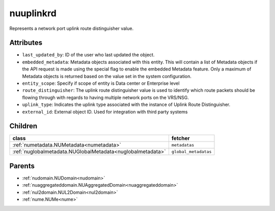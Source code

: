 .. _nuuplinkrd:

nuuplinkrd
===========================================

.. class:: nuuplinkrd.NUUplinkRD(bambou.nurest_object.NUMetaRESTObject,):

Represents a network port uplink route distinguisher value.


Attributes
----------


- ``last_updated_by``: ID of the user who last updated the object.

- ``embedded_metadata``: Metadata objects associated with this entity. This will contain a list of Metadata objects if the API request is made using the special flag to enable the embedded Metadata feature. Only a maximum of Metadata objects is returned based on the value set in the system configuration.

- ``entity_scope``: Specify if scope of entity is Data center or Enterprise level

- ``route_distinguisher``: The uplink route distinguisher value is used to identify which route packets should be flowing through with regards to having multiple network ports on the VRS/NSG.

- ``uplink_type``: Indicates the uplink type associated with the instance of Uplink Route Distinguisher.

- ``external_id``: External object ID. Used for integration with third party systems




Children
--------

================================================================================================================================================               ==========================================================================================
**class**                                                                                                                                                      **fetcher**

:ref:`numetadata.NUMetadata<numetadata>`                                                                                                                         ``metadatas`` 
:ref:`nuglobalmetadata.NUGlobalMetadata<nuglobalmetadata>`                                                                                                       ``global_metadatas`` 
================================================================================================================================================               ==========================================================================================



Parents
--------


- :ref:`nudomain.NUDomain<nudomain>`

- :ref:`nuaggregateddomain.NUAggregatedDomain<nuaggregateddomain>`

- :ref:`nul2domain.NUL2Domain<nul2domain>`

- :ref:`nume.NUMe<nume>`

